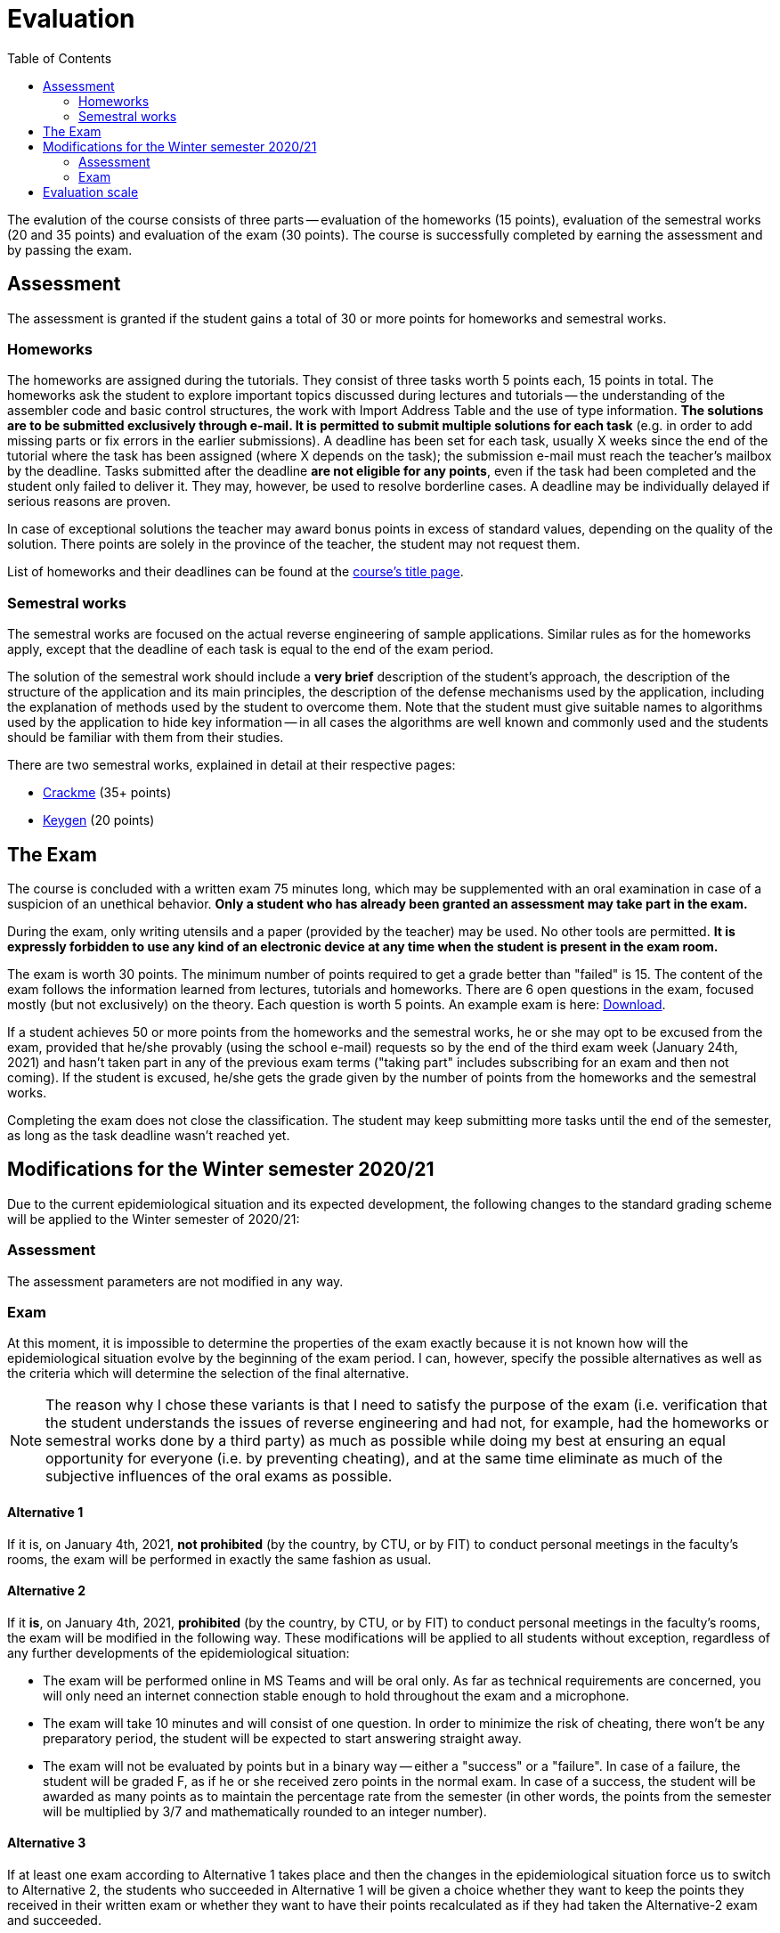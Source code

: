 ﻿
= Evaluation
:toc:
:imagesdir: ../media

The evalution of the course consists of three parts -- evaluation of the homeworks (15 points), evaluation of the semestral works (20 and 35 points) and evaluation of the exam (30 points). The course is successfully completed by earning the assessment and by passing the exam.

== Assessment

The assessment is granted if the student gains a total of 30 or more points for homeworks and semestral works.

=== Homeworks

The homeworks are assigned during the tutorials. They consist of three tasks worth 5 points each, 15 points in total. The homeworks ask the student to explore important topics discussed during lectures and tutorials -- the understanding of the assembler code and basic control structures, the work with Import Address Table and the use of type information. *The solutions are to be submitted exclusively through e-mail. It is permitted to submit multiple solutions for each task* (e.g. in order to add missing parts or fix errors in the earlier submissions). A deadline has been set for each task, usually X weeks since the end of the tutorial where the task has been assigned (where X depends on the task); the submission e-mail must reach the teacher's mailbox by the deadline. Tasks submitted after the deadline *are not eligible for any points*, even if the task had been completed and the student only failed to deliver it. They may, however, be used to resolve borderline cases. A deadline may be individually delayed if serious reasons are proven.

In case of exceptional solutions the teacher may award bonus points in excess of standard values, depending on the quality of the solution. There points are solely in the province of the teacher, the student may not request them.

List of homeworks and their deadlines can be found at the xref:index.adoc[course's title page].

=== Semestral works

The semestral works are focused on the actual reverse engineering of sample applications. Similar rules as for the homeworks apply, except that the deadline of each task is equal to the end of the exam period.

The solution of the semestral work should include a *very brief* description of the student's approach, the description of the structure of the application and its main principles, the description of the defense mechanisms used by the application, including the explanation of methods used by the student to overcome them. Note that the student must give suitable names to algorithms used by the application to hide key information -- in all cases the algorithms are well known and commonly used and the students should be familiar with them from their studies.

There are two semestral works, explained in detail at their respective pages:

* xref:projects/crackme.adoc[Crackme] (35+ points)
* xref:projects/keygen.adoc[Keygen] (20 points)

== The Exam

The course is concluded with a written exam 75 minutes long, which may be supplemented with an oral examination in case of a suspicion of an unethical behavior. *Only a student who has already been granted an assessment may take part in the exam.*

During the exam, only writing utensils and a paper (provided by the teacher) may be used. No other tools are permitted. *It is expressly forbidden to use any kind of an electronic device at any time when the student is present in the exam room.*

The exam is worth 30 points. The minimum number of points required to get a grade better than "failed" is 15. The content of the exam follows the information learned from lectures, tutorials and homeworks. There are 6 open questions in the exam, focused mostly (but not exclusively) on the theory. Each question is worth 5 points. An example exam is here: link:{imagesdir}/exam-en.pdf[Download].

If a student achieves 50 or more points from the homeworks and the semestral works, he or she may opt to be excused from the exam, provided that he/she provably (using the school e-mail) requests so by the end of the third exam week (January 24th, 2021) and hasn't taken part in any of the previous exam terms ("taking part" includes subscribing for an exam and then not coming). If the student is excused, he/she gets the grade given by the number of points from the homeworks and the semestral works.

Completing the exam does not close the classification. The student may keep submitting more tasks until the end of the semester, as long as the task deadline wasn't reached yet.

== Modifications for the Winter semester 2020/21

Due to the current epidemiological situation and its expected development, the following changes to the standard grading scheme will be applied to the Winter semester of 2020/21:

=== Assessment

The assessment parameters are not modified in any way.

=== Exam

At this moment, it is impossible to determine the properties of the exam exactly because it is not known how will the epidemiological situation evolve by the beginning of the exam period. I can, however, specify the possible alternatives as well as the criteria which will determine the selection of the final alternative.

[NOTE]
====
The reason why I chose these variants is that I need to satisfy the purpose of the exam (i.e. verification that the student understands the issues of reverse engineering and had not, for example, had the homeworks or semestral works done by a third party) as much as possible while doing my best at ensuring an equal opportunity for everyone (i.e. by preventing cheating), and at the same time eliminate as much of the subjective influences of the oral exams as possible.
====

==== Alternative 1

If it is, on January 4th, 2021, *not prohibited* (by the country, by CTU, or by FIT) to conduct personal meetings in the faculty's rooms, the exam will be performed in exactly the same fashion as usual.

==== Alternative 2

If it *is*, on January 4th, 2021, *prohibited*  (by the country, by CTU, or by FIT) to conduct personal meetings in the faculty's rooms, the exam will be modified in the following way. These modifications will be applied to all students without exception, regardless of any further developments of the epidemiological situation:

* The exam will be performed online in MS Teams and will be oral only. As far as technical requirements are concerned, you will only need an internet connection stable enough to hold throughout the exam and a microphone.

* The exam will take 10 minutes and will consist of one question. In order to minimize the risk of cheating, there won't be any preparatory period, the student will be expected to start answering straight away.

* The exam will not be evaluated by points but in a binary way -- either a "success" or a "failure". In case of a failure, the student will be graded F, as if he or she received zero points in the normal exam. In case of a success, the student will be awarded as many points as to maintain the percentage rate from the semester (in other words, the points from the semester will be multiplied by 3/7 and mathematically rounded to an integer number).

==== Alternative 3

If at least one exam according to Alternative 1 takes place and then the changes in the epidemiological situation force us to switch to Alternative 2, the students who succeeded in Alternative 1 will be given a choice whether they want to keep the points they received in their written exam or whether they want to have their points recalculated as if they had taken the Alternative-2 exam and succeeded.

Note that the change in the other direction will not happen. Once exams according to Alternative 2 start, there is no way back to Alternative 1 -- all future exams will be conducted according to Alternative 2 rules.

== Evaluation scale

Evaluation scale is according to the current https://www.cvut.cz/en/internal-ctu-regulations[Study and Examination Code for Students of CTU in Prague] (https://www.cvut.cz/sites/default/files/content/74c76d2e-7f4d-4cb1-ac28-b0765c7f88f2/en/20200624-study-and-examination-rules-for-students-of-ctu.pdf[PDF]).

[options="autowidth", cols=3*]
|====
<h| Grade
<h| Points
<h| Evaluation in words

| A
| 90 or more
| excellent

| B
| 80 to 89.999
| very good

| C
| 70 to 79.999
| good

| D
| 60 to 69.999
| satisfactory

| E
| 50 to 59.999
| sufficient

| F
| less than 50
| failed
|====

